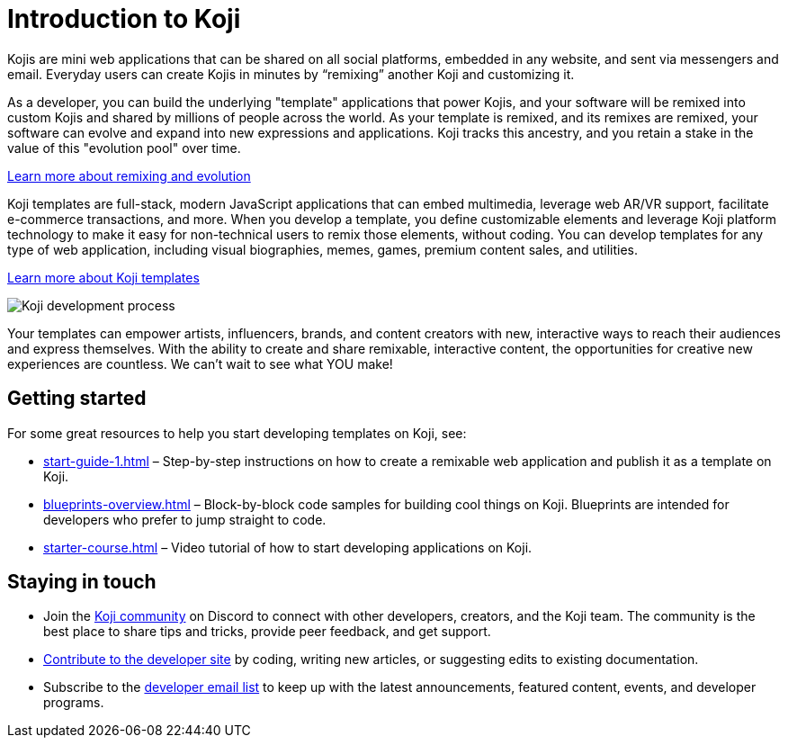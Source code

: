 = Introduction to Koji
:page-slug: introduction
:figure-caption!:

Kojis are mini web applications that can be shared on all social platforms, embedded in any website, and sent via messengers and email.
Everyday users can create Kojis in minutes by “remixing” another Koji and customizing it.

As a developer, you can build the underlying "template" applications that power Kojis, and your software will be remixed into custom Kojis and shared by millions of people across the world.
As your template is remixed, and its remixes are remixed, your software can evolve and expand into new expressions and applications.
Koji tracks this ancestry, and you retain a stake in the value of this "evolution pool" over time.

<<instant-remixing#, Learn more about remixing and evolution>>

Koji templates are full-stack, modern JavaScript applications that can embed multimedia, leverage web AR/VR support, facilitate e-commerce transactions, and more.
When you develop a template, you define customizable elements and leverage Koji platform technology to make it easy for non-technical users to remix those elements, without coding.
You can develop templates for any type of web application, including visual biographies, memes, games, premium content sales, and utilities.

<<templates#, Learn more about Koji templates>>

image::Koji-developer.png[Koji development process]

Your templates can empower artists, influencers, brands, and content creators with new, interactive ways to reach their audiences and express themselves.
With the ability to create and share remixable, interactive content, the opportunities for creative new experiences are countless.
We can’t wait to see what YOU make!

== Getting started

For some great resources to help you start developing templates on Koji, see:

* <<start-guide-1#>> – Step-by-step instructions on how to create a remixable web application and publish it as a template on Koji.
* <<blueprints-overview#>> – Block-by-block code samples for building cool things on Koji.
Blueprints are intended for developers who prefer to jump straight to code.
* <<starter-course#>> – Video tutorial of how to start developing applications on Koji.

== Staying in touch

* Join the https://discord.gg/eQuMJF6[Koji community] on Discord to connect with other developers, creators, and the Koji team.
The community is the best place to share tips and tricks, provide peer feedback, and get support.
* <<contribute-koji-developers#,Contribute to the developer site>> by coding, writing new articles, or suggesting edits to existing documentation.
* Subscribe to the http://eepurl.com/g5odab[developer email list] to keep up with the latest announcements, featured content, events, and developer programs.
